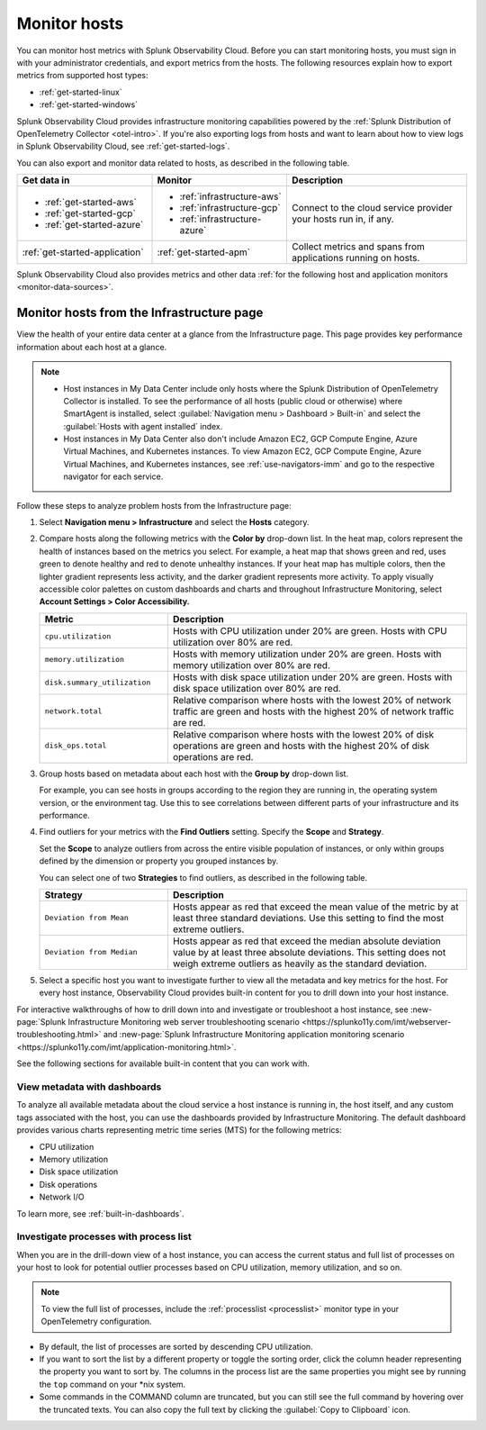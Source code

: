 .. _infrastructure-hosts:

**************************
Monitor hosts
**************************

.. meta::
   :description: Learn how to monitor hosts with Splunk Observability Cloud.

You can monitor host metrics with Splunk Observability Cloud. Before you can start monitoring hosts, you must sign in with your administrator credentials, and export metrics from the hosts. The following resources explain how to export metrics from supported host types:

- :ref:`get-started-linux`
- :ref:`get-started-windows`

Splunk Observability Cloud provides infrastructure monitoring capabilities powered by the :ref:`Splunk Distribution of OpenTelemetry Collector <otel-intro>`. If you're also exporting logs from hosts and want to learn about how to view logs in Splunk Observability Cloud, see :ref:`get-started-logs`.

You can also export and monitor data related to hosts, as described in the following table.

.. list-table::
  :header-rows: 1
  :widths: 30, 30, 40

  * - :strong:`Get data in`
    - :strong:`Monitor`
    - :strong:`Description`

  * - - :ref:`get-started-aws`
      - :ref:`get-started-gcp`
      - :ref:`get-started-azure`
    - - :ref:`infrastructure-aws`
      - :ref:`infrastructure-gcp`
      - :ref:`infrastructure-azure`
    - Connect to the cloud service provider your hosts run in, if any.

  * - :ref:`get-started-application`
    - :ref:`get-started-apm`
    - Collect metrics and spans from applications running on hosts. 
  
Splunk Observability Cloud also provides metrics and other data :ref:`for the following host and application monitors <monitor-data-sources>`.

.. _monitor-hosts:

Monitor hosts from the Infrastructure page
==============================================

View the health of your entire data center at a glance from the Infrastructure page. This page provides key performance information about each host at a glance.

.. note::

  - Host instances in My Data Center include only hosts where the Splunk Distribution of OpenTelemetry Collector is installed. To see the performance of all hosts (public cloud or otherwise) where SmartAgent is installed, select :guilabel:`Navigation menu > Dashboard > Built-in` and select the :guilabel:`Hosts with agent installed` index.
  - Host instances in My Data Center also don't include Amazon EC2, GCP Compute Engine, Azure Virtual Machines, and Kubernetes instances. To view Amazon EC2, GCP Compute Engine, Azure Virtual Machines, and Kubernetes instances, see :ref:`use-navigators-imm` and go to the respective navigator for each service.

Follow these steps to analyze problem hosts from the Infrastructure page:

1. Select :strong:`Navigation menu > Infrastructure` and select the :strong:`Hosts` category.
2. Compare hosts along the following metrics with the :strong:`Color by` drop-down list. In the heat map, colors represent the health of instances based on the metrics you select. For example, a heat map that shows green and red, uses green to denote healthy and red to denote unhealthy instances. If your heat map has multiple colors, then the lighter gradient represents less activity, and the darker gradient represents more activity. To apply visually accessible color palettes on custom dashboards and charts and throughout Infrastructure Monitoring, select :strong:`Account Settings > Color Accessibility.`

   .. list-table::
      :header-rows: 1
      :widths: 30, 70

      * - :strong:`Metric`
        - :strong:`Description`

      * - ``cpu.utilization``
        - Hosts with CPU utilization under 20% are green. Hosts with CPU utilization over 80% are red.

      * - ``memory.utilization``
        - Hosts with memory utilization under 20% are green. Hosts with memory utilization over 80% are red.

      * - ``disk.summary_utilization``
        - Hosts with disk space utilization under 20% are green. Hosts with disk space utilization over 80% are red.

      * - ``network.total``
        - Relative comparison where hosts with the lowest 20% of network traffic are green and hosts with the highest 20% of network traffic are red.

      * - ``disk_ops.total``
        - Relative comparison where hosts with the lowest 20% of disk operations are green and hosts with the highest 20% of disk operations are red.

3. Group hosts based on metadata about each host with the :strong:`Group by` drop-down list.

   For example, you can see hosts in groups according to the region they are running in, the operating system version, or the environment tag. Use this to see correlations between different parts of your infrastructure and its performance.
4. Find outliers for your metrics with the :strong:`Find Outliers` setting. Specify the :strong:`Scope` and :strong:`Strategy`.

   Set the :strong:`Scope` to analyze outliers from across the entire visible population of instances, or only within groups defined by the dimension or property you grouped instances by.

   You can select one of two :strong:`Strategies` to find outliers, as described in the following table.

   .. list-table::
      :header-rows: 1
      :widths: 30, 70

      * - :strong:`Strategy`
        - :strong:`Description`

      * - ``Deviation from Mean``
        - Hosts appear as red that exceed the mean value of the metric by at least three standard deviations. Use this setting to find the most extreme outliers.

      * - ``Deviation from Median``
        - Hosts appear as red that exceed the median absolute deviation value by at least three absolute deviations. This setting does not weigh extreme outliers as heavily as the standard deviation.
5. Select a specific host you want to investigate further to view all the metadata and key metrics for the host. For every host instance, Observability Cloud provides built-in content for you to drill down into your host instance.

For interactive walkthroughs of how to drill down into and investigate or troubleshoot a host instance, see :new-page:`Splunk Infrastructure Monitoring web server troubleshooting scenario <https://splunko11y.com/imt/webserver-troubleshooting.html>` and :new-page:`Splunk Infrastructure Monitoring application monitoring scenario <https://splunko11y.com/imt/application-monitoring.html>`.

See the following sections for available built-in content that you can work with.

View metadata with dashboards
------------------------------

To analyze all available metadata about the cloud service a host instance is running in, the host itself, and any custom tags associated with the host, you can use the dashboards provided by Infrastructure Monitoring. The default dashboard provides various charts representing metric time series (MTS) for the following metrics:

- CPU utilization
- Memory utilization
- Disk space utilization
- Disk operations
- Network I/O

To learn more, see :ref:`built-in-dashboards`.

Investigate processes with process list
-------------------------------------------

When you are in the drill-down view of a host instance, you can access the current status and full list of processes on your host to look for potential outlier processes based on CPU utilization, memory utilization, and so on.

.. note:: To view the full list of processes, include the :ref:`processlist <processlist>` monitor type in your OpenTelemetry configuration.  

* By default, the list of processes are sorted by descending CPU utilization. 
* If you want to sort the list by a different property or toggle the sorting order, click the column header representing the property you want to sort by. The columns in the process list are the same properties you might see by running the ``top`` command on your \*nix system.
* Some commands in the COMMAND column are truncated, but you can still see the full command by hovering over the truncated texts. You can also copy the full text by clicking the :guilabel:`Copy to Clipboard` icon.





